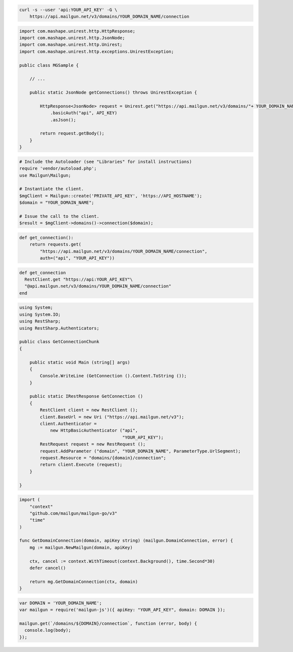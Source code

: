 
.. code-block:: bash

  curl -s --user 'api:YOUR_API_KEY' -G \
      https://api.mailgun.net/v3/domains/YOUR_DOMAIN_NAME/connection

.. code-block:: java

 import com.mashape.unirest.http.HttpResponse;
 import com.mashape.unirest.http.JsonNode;
 import com.mashape.unirest.http.Unirest;
 import com.mashape.unirest.http.exceptions.UnirestException;

 public class MGSample {

     // ...

     public static JsonNode getConnections() throws UnirestException {

         HttpResponse<JsonNode> request = Unirest.get("https://api.mailgun.net/v3/domains/"+ YOUR_DOMAIN_NAME +"/connection")
             .basicAuth("api", API_KEY)
             .asJson();

         return request.getBody();
     }
 }

.. code-block:: php

  # Include the Autoloader (see "Libraries" for install instructions)
  require 'vendor/autoload.php';
  use Mailgun\Mailgun;

  # Instantiate the client.
  $mgClient = Mailgun::create('PRIVATE_API_KEY', 'https://API_HOSTNAME');
  $domain = "YOUR_DOMAIN_NAME";

  # Issue the call to the client.
  $result = $mgClient->domains()->connection($domain);

.. code-block:: py

 def get_connection():
     return requests.get(
         "https://api.mailgun.net/v3/domains/YOUR_DOMAIN_NAME/connection",
         auth=("api", "YOUR_API_KEY"))

.. code-block:: rb

 def get_connection
   RestClient.get "https://api:YOUR_API_KEY"\
   "@api.mailgun.net/v3/domains/YOUR_DOMAIN_NAME/connection"
 end

.. code-block:: csharp

 using System;
 using System.IO;
 using RestSharp;
 using RestSharp.Authenticators;

 public class GetConnectionChunk
 {

     public static void Main (string[] args)
     {
         Console.WriteLine (GetConnection ().Content.ToString ());
     }

     public static IRestResponse GetConnection ()
     {
         RestClient client = new RestClient ();
         client.BaseUrl = new Uri ("https://api.mailgun.net/v3");
         client.Authenticator =
             new HttpBasicAuthenticator ("api",
                                         "YOUR_API_KEY");
         RestRequest request = new RestRequest ();
         request.AddParameter ("domain", "YOUR_DOMAIN_NAME", ParameterType.UrlSegment);
         request.Resource = "domains/{domain}/connection";
         return client.Execute (request);
     }

 }

.. code-block:: go

 import (
     "context"
     "github.com/mailgun/mailgun-go/v3"
     "time"
 )

 func GetDomainConnection(domain, apiKey string) (mailgun.DomainConnection, error) {
     mg := mailgun.NewMailgun(domain, apiKey)

     ctx, cancel := context.WithTimeout(context.Background(), time.Second*30)
     defer cancel()

     return mg.GetDomainConnection(ctx, domain)
 }

.. code-block:: js

 var DOMAIN = 'YOUR_DOMAIN_NAME';
 var mailgun = require('mailgun-js')({ apiKey: "YOUR_API_KEY", domain: DOMAIN });

 mailgun.get(`/domains/${DOMAIN}/connection`, function (error, body) {
   console.log(body);
 });
